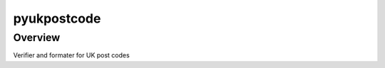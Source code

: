 pyukpostcode
======================================

Overview
--------

Verifier and formater for UK post codes

